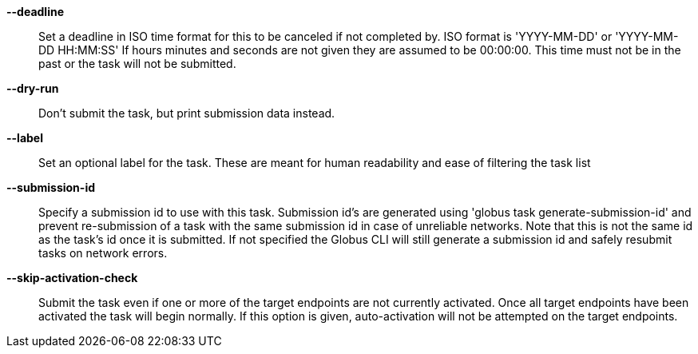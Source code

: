 *--deadline*::

Set a deadline in ISO time format for this to be canceled if not completed by.
ISO format is 'YYYY-MM-DD' or 'YYYY-MM-DD HH:MM:SS' If hours minutes and
seconds are not given they are assumed to be 00:00:00. This time must not
be in the past or the task will not be submitted.

*--dry-run*::

Don't submit the task, but print submission data instead.

*--label*::

Set an optional label for the task. These are meant for human readability and
ease of filtering the task list

*--submission-id*::

Specify a submission id to use with this task. Submission id's are generated
using 'globus task generate-submission-id' and prevent re-submission of
a task with the same submission id in case of unreliable networks.
Note that this is not the same id as the task's id once it is submitted.
If not specified the Globus CLI will still generate a submission id and safely
resubmit tasks on network errors.

*--skip-activation-check*::

Submit the task even if one or more of the target endpoints are not currently
activated. Once all target endpoints have been activated the task will begin
normally. If this option is given, auto-activation will not be attempted
on the target endpoints.
